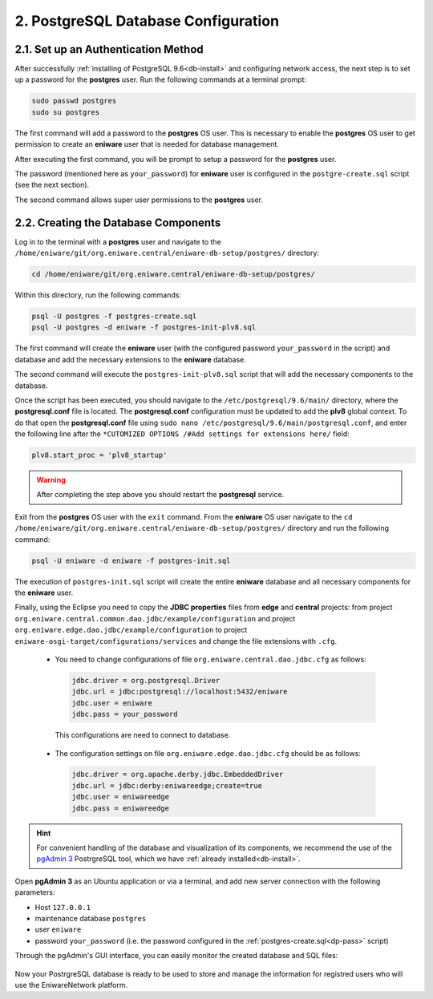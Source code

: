 .. _db-conf:

2. PostgreSQL Database Configuration
=====================================


.. _dp-pass:

2.1. Set up an Authentication Method
-------------------------------------

After successfully :ref:`installing of PostgreSQL 9.6<db-install>` and configuring network access, the next step is to set up a password for the **postgres** user. Run the following commands at a terminal prompt: 

.. code::
  
  sudo passwd postgres
  sudo su postgres

The first command will add а password to the **postgres** OS user. This is necessary to enable the **postgres** OS user to get permission to create an **eniware** user that is needed for database management.

After executing the first command, you will be prompt to setup a password for the **postgres** user.

The password (mentioned here as ``your_password``) for **eniware** user is configured in the ``postgre-create.sql`` script (see the next section).

The second command allows super user permissions to the **postgres** user.


.. _db-create:

2.2. Creating the Database Components
--------------------------------------

Log in to the terminal with a **postgres** user and navigate to the ``/home/eniware/git/org.eniware.central/eniware-db-setup/postgres/`` directory:

.. code::
  
  cd /home/eniware/git/org.eniware.central/eniware-db-setup/postgres/

Within this directory, run the following commands:

.. code::
  
  psql -U postgres -f postgres-create.sql
  psql -U postgres -d eniware -f postgres-init-plv8.sql

The first command will create the **eniware** user (with the configured password ``your_password`` in the script) and database and add the necessary extensions to the **eniware** database.

The second command will execute the ``postgres-init-plv8.sql`` script that will add the necessary components to the database.

Once the script has been executed, you should navigate to the ``/etc/postgresql/9.6/main/`` directory, where the **postgresql.conf** file is located. The **postgresql.conf** configuration must be updated to add the **plv8** global context. To do that open the **postgresql.conf** file using ``sudo nano /etc/postgresql/9.6/main/postgresql.conf``, and enter the following line after the ``*CUTOMIZED OPTIONS /#Add settings for extensions here/`` field:

.. code::

   plv8.start_proc = 'plv8_startup'


.. warning:: After completing the step above you should restart the **postgresql** service.

Exit from the **postgres** OS user with the ``exit`` command.
From the **eniware** OS user navigate to the ``cd /home/eniware/git/org.eniware.central/eniware-db-setup/postgres/``  directory and run the following command:

.. code::
 
 psql -U eniware -d eniware -f postgres-init.sql

Тhe execution of ``postgres-init.sql`` script will create the entire **eniware** database and all necessary components for the **eniware** user.

 
Finally, using the Eclipse you need to copy the **JDBC properties** files from **edge** and **central** projects: from project ``org.eniware.central.common.dao.jdbc/example/configuration`` and project ``org.eniware.edge.dao.jdbc/example/configuration`` to project ``eniware-osgi-target/configurations/services`` and change the file extensions with ``.cfg``.

  * You need to change configurations of file ``org.eniware.central.dao.jdbc.cfg`` as follows:

   .. code::
    
     jdbc.driver = org.postgresql.Driver
     jdbc.url = jdbc:postgresql://localhost:5432/eniware
     jdbc.user = eniware
     jdbc.pass = your_password
  
   This configurations are need to connect to database. 

  * The configuration settings on file ``org.eniware.edge.dao.jdbc.cfg`` should be as follows:

   .. code::
    
     jdbc.driver = org.apache.derby.jdbc.EmbeddedDriver
     jdbc.url = jdbc:derby:eniwareedge;create=true
     jdbc.user = eniwareedge
     jdbc.pass = eniwareedge



.. hint:: For convenient handling of the database and visualization of its components, we recommend the use of the `pgAdmin 3 <https://www.pgadmin.org/docs/pgadmin4/3.x/>`_ PostrgreSQL tool, which we have :ref:`already installed<db-install>`.

Open **pgAdmin 3** as an Ubuntu application or via a terminal, and add new server connection with the following parameters:

* Host ``127.0.0.1`` 
* maintenance database ``postgres``
* user ``eniware``
* password ``your_password`` (i.e. the password configured in the :ref:`postgres-create.sql<dp-pass>` script)

Through the pgAdmin's GUI interface, you can easily monitor the created database and SQL files:

.. figure:: /images/pgadmin3.png
   :alt: pgAdmin 3 user interface


Now your PostrgreSQL database is ready to be used to store and manage the information for registred users who will use the EniwareNetwork platform.
